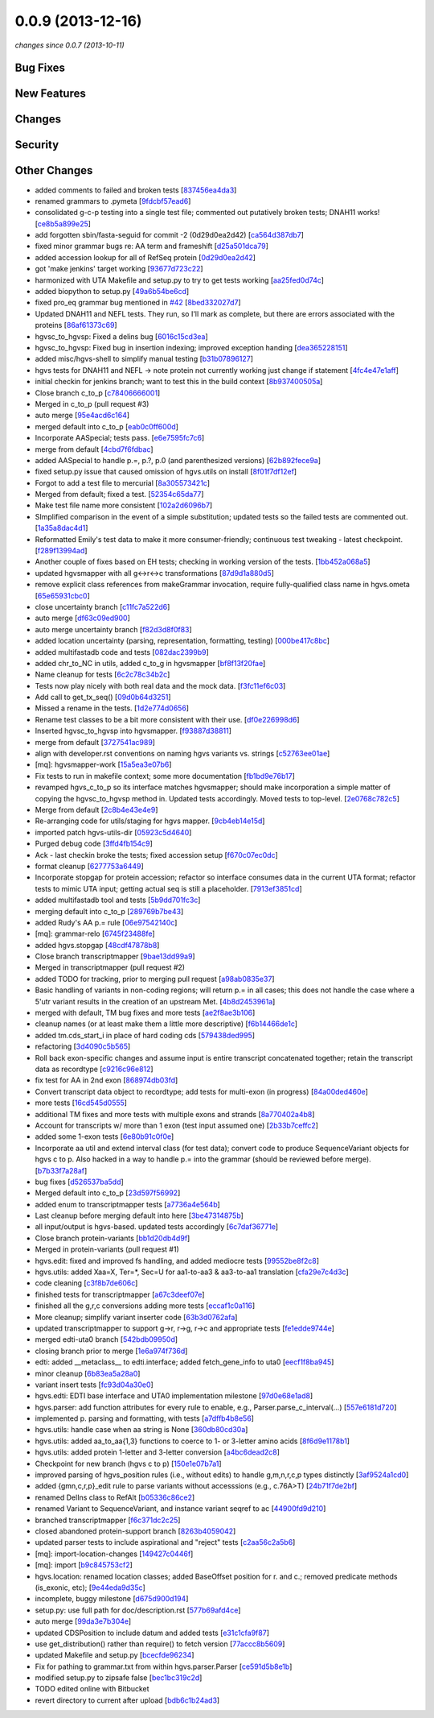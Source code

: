 0.0.9 (2013-12-16)
##################

*changes since 0.0.7 (2013-10-11)*

Bug Fixes
$$$$$$$$$

New Features
$$$$$$$$$$$$

Changes
$$$$$$$

Security
$$$$$$$$

Other Changes
$$$$$$$$$$$$$

* added comments to failed and broken tests [`837456ea4da3 <https://bitbucket.org/biocommons/hgvs/commits/837456ea4da3>`_]
* renamed grammars to .pymeta [`9fdcbf57ead6 <https://bitbucket.org/biocommons/hgvs/commits/9fdcbf57ead6>`_]
* consolidated g-c-p testing into a single test file; commented out putatively broken tests; DNAH11 works! [`ce8b5a899e25 <https://bitbucket.org/biocommons/hgvs/commits/ce8b5a899e25>`_]
* add forgotten sbin/fasta-seguid for commit -2 (0d29d0ea2d42) [`ca564d387db7 <https://bitbucket.org/biocommons/hgvs/commits/ca564d387db7>`_]
* fixed minor grammar bugs re: AA term and frameshift [`d25a501dca79 <https://bitbucket.org/biocommons/hgvs/commits/d25a501dca79>`_]
* added accession lookup for all of RefSeq protein [`0d29d0ea2d42 <https://bitbucket.org/biocommons/hgvs/commits/0d29d0ea2d42>`_]
* got 'make jenkins' target working [`93677d723c22 <https://bitbucket.org/biocommons/hgvs/commits/93677d723c22>`_]
* harmonized with UTA Makefile and setup.py to try to get tests working [`aa25fed0d74c <https://bitbucket.org/biocommons/hgvs/commits/aa25fed0d74c>`_]
* added biopython to setup.py [`49a6b54be6cd <https://bitbucket.org/biocommons/hgvs/commits/49a6b54be6cd>`_]
* fixed pro_eq grammar bug mentioned in `#42 <https://bitbucket.org/biocommons/hgvs/issues/42/>`_ [`8bed332027d7 <https://bitbucket.org/biocommons/hgvs/commits/8bed332027d7>`_]
* Updated DNAH11 and NEFL tests.  They run, so I'll mark as complete, but there are errors associated with the proteins [`86af61373c69 <https://bitbucket.org/biocommons/hgvs/commits/86af61373c69>`_]
* hgvsc_to_hgvsp: Fixed a delins bug [`6016c15cd3ea <https://bitbucket.org/biocommons/hgvs/commits/6016c15cd3ea>`_]
* hgvsc_to_hgvsp: Fixed bug in insertion indexing; improved exception handing [`dea365228151 <https://bitbucket.org/biocommons/hgvs/commits/dea365228151>`_]
* added misc/hgvs-shell to simplify manual testing [`b31b07896127 <https://bitbucket.org/biocommons/hgvs/commits/b31b07896127>`_]
* hgvs tests for DNAH11 and NEFL -> note protein not currently working just change if statement [`4fc4e47e1aff <https://bitbucket.org/biocommons/hgvs/commits/4fc4e47e1aff>`_]
* initial checkin for jenkins branch; want to test this in the build context [`8b937400505a <https://bitbucket.org/biocommons/hgvs/commits/8b937400505a>`_]
* Close branch c_to_p [`c78406666001 <https://bitbucket.org/biocommons/hgvs/commits/c78406666001>`_]
* Merged in c_to_p (pull request #3)
* auto merge [`95e4acd6c164 <https://bitbucket.org/biocommons/hgvs/commits/95e4acd6c164>`_]
* merged default into c_to_p [`eab0c0ff600d <https://bitbucket.org/biocommons/hgvs/commits/eab0c0ff600d>`_]
* Incorporate AASpecial; tests pass. [`e6e7595fc7c6 <https://bitbucket.org/biocommons/hgvs/commits/e6e7595fc7c6>`_]
* merge from default [`4cbd7f6fdbac <https://bitbucket.org/biocommons/hgvs/commits/4cbd7f6fdbac>`_]
* added AASpecial to handle p.=, p.?, p.0 (and parenthesized versions) [`62b892fece9a <https://bitbucket.org/biocommons/hgvs/commits/62b892fece9a>`_]
* fixed setup.py issue that caused omission of hgvs.utils on install [`8f01f7df12ef <https://bitbucket.org/biocommons/hgvs/commits/8f01f7df12ef>`_]
* Forgot to add a test file to mercurial [`8a305573421c <https://bitbucket.org/biocommons/hgvs/commits/8a305573421c>`_]
* Merged from default; fixed a test. [`52354c65da77 <https://bitbucket.org/biocommons/hgvs/commits/52354c65da77>`_]
* Make test file name more consistent [`102a2d6096b7 <https://bitbucket.org/biocommons/hgvs/commits/102a2d6096b7>`_]
* SImplified comparison in the event of a simple substitution; updated tests so the failed tests are commented out. [`1a35a8dac4d1 <https://bitbucket.org/biocommons/hgvs/commits/1a35a8dac4d1>`_]
* Reformatted Emily's test data to make it more consumer-friendly; continuous test tweaking - latest checkpoint. [`f289f13994ad <https://bitbucket.org/biocommons/hgvs/commits/f289f13994ad>`_]
* Another couple of fixes based on EH tests; checking in working version of the tests. [`1bb452a068a5 <https://bitbucket.org/biocommons/hgvs/commits/1bb452a068a5>`_]
* updated hgvsmapper with all g<->r<->c transformations [`87d9d1a880d5 <https://bitbucket.org/biocommons/hgvs/commits/87d9d1a880d5>`_]
* remove explicit class references from makeGrammar invocation, require fully-qualified class name in hgvs.ometa [`65e65931cbc0 <https://bitbucket.org/biocommons/hgvs/commits/65e65931cbc0>`_]
* close uncertainty branch [`c11fc7a522d6 <https://bitbucket.org/biocommons/hgvs/commits/c11fc7a522d6>`_]
* auto merge [`df63c09ed900 <https://bitbucket.org/biocommons/hgvs/commits/df63c09ed900>`_]
* auto merge uncertainty branch [`f82d3d8f0f83 <https://bitbucket.org/biocommons/hgvs/commits/f82d3d8f0f83>`_]
* added location uncertainty (parsing, representation, formatting, testing) [`000be417c8bc <https://bitbucket.org/biocommons/hgvs/commits/000be417c8bc>`_]
* added multifastadb code and tests [`082dac2399b9 <https://bitbucket.org/biocommons/hgvs/commits/082dac2399b9>`_]
* added chr_to_NC in utils, added c_to_g in hgvsmapper [`bf8f13f20fae <https://bitbucket.org/biocommons/hgvs/commits/bf8f13f20fae>`_]
* Name cleanup for tests [`6c2c78c34b2c <https://bitbucket.org/biocommons/hgvs/commits/6c2c78c34b2c>`_]
* Tests now play nicely with both real data and the mock data. [`f3fc11ef6c03 <https://bitbucket.org/biocommons/hgvs/commits/f3fc11ef6c03>`_]
* Add call to get_tx_seq() [`09d0b64d3251 <https://bitbucket.org/biocommons/hgvs/commits/09d0b64d3251>`_]
* Missed a rename in the tests. [`1d2e774d0656 <https://bitbucket.org/biocommons/hgvs/commits/1d2e774d0656>`_]
* Rename test classes to be a bit more consistent with their use. [`df0e226998d6 <https://bitbucket.org/biocommons/hgvs/commits/df0e226998d6>`_]
* Inserted hgvsc_to_hgvsp into hgvsmapper. [`f93887d38811 <https://bitbucket.org/biocommons/hgvs/commits/f93887d38811>`_]
* merge from default [`3727541ac989 <https://bitbucket.org/biocommons/hgvs/commits/3727541ac989>`_]
* align with developer.rst conventions on naming hgvs variants vs. strings [`c52763ee01ae <https://bitbucket.org/biocommons/hgvs/commits/c52763ee01ae>`_]
* [mq]: hgvsmapper-work [`15a5ea3e07b6 <https://bitbucket.org/biocommons/hgvs/commits/15a5ea3e07b6>`_]
* Fix tests to run in makefile context; some more documentation [`fb1bd9e76b17 <https://bitbucket.org/biocommons/hgvs/commits/fb1bd9e76b17>`_]
* revamped hgvs_c_to_p so its interface matches hgvsmapper; should make incorporation a simple matter of copying the hgvsc_to_hgvsp method in.    Updated tests accordingly.    Moved tests to top-level. [`2e0768c782c5 <https://bitbucket.org/biocommons/hgvs/commits/2e0768c782c5>`_]
* Merge from default [`2c8b4e43e4e9 <https://bitbucket.org/biocommons/hgvs/commits/2c8b4e43e4e9>`_]
* Re-arranging code for utils/staging for hgvs mapper. [`9cb4eb14e15d <https://bitbucket.org/biocommons/hgvs/commits/9cb4eb14e15d>`_]
* imported patch hgvs-utils-dir [`05923c5d4640 <https://bitbucket.org/biocommons/hgvs/commits/05923c5d4640>`_]
* Purged debug code [`3ffd4fb154c9 <https://bitbucket.org/biocommons/hgvs/commits/3ffd4fb154c9>`_]
* Ack - last checkin broke the tests; fixed accession setup [`f670c07ec0dc <https://bitbucket.org/biocommons/hgvs/commits/f670c07ec0dc>`_]
* format cleanup [`6277753a6449 <https://bitbucket.org/biocommons/hgvs/commits/6277753a6449>`_]
* Incorporate stopgap for protein accession; refactor so interface consumes data in the current UTA format; refactor tests to mimic UTA input; getting actual seq is still a placeholder. [`7913ef3851cd <https://bitbucket.org/biocommons/hgvs/commits/7913ef3851cd>`_]
* added multifastadb tool and tests [`5b9dd701fc3c <https://bitbucket.org/biocommons/hgvs/commits/5b9dd701fc3c>`_]
* merging default into c_to_p [`289769b7be43 <https://bitbucket.org/biocommons/hgvs/commits/289769b7be43>`_]
* added Rudy's AA p.= rule [`06e97542140c <https://bitbucket.org/biocommons/hgvs/commits/06e97542140c>`_]
* [mq]: grammar-relo [`6745f23488fe <https://bitbucket.org/biocommons/hgvs/commits/6745f23488fe>`_]
* added hgvs.stopgap [`48cdf47878b8 <https://bitbucket.org/biocommons/hgvs/commits/48cdf47878b8>`_]
* Close branch transcriptmapper [`9bae13dd99a9 <https://bitbucket.org/biocommons/hgvs/commits/9bae13dd99a9>`_]
* Merged in transcriptmapper (pull request #2)
* added TODO for tracking, prior to merging pull request [`a98ab0835e37 <https://bitbucket.org/biocommons/hgvs/commits/a98ab0835e37>`_]
* Basic handling of variants in non-coding regions; will return p.= in all cases; this does not handle the case where a 5'utr variant results in the creation of an upstream Met. [`4b8d2453961a <https://bitbucket.org/biocommons/hgvs/commits/4b8d2453961a>`_]
* merged with default, TM bug fixes and more tests [`ae2f8ae3b106 <https://bitbucket.org/biocommons/hgvs/commits/ae2f8ae3b106>`_]
* cleanup names (or at least make them a little more descriptive) [`f6b14466de1c <https://bitbucket.org/biocommons/hgvs/commits/f6b14466de1c>`_]
* added tm.cds_start_i in place of hard coding cds [`579438ded995 <https://bitbucket.org/biocommons/hgvs/commits/579438ded995>`_]
* refactoring [`3d4090c5b565 <https://bitbucket.org/biocommons/hgvs/commits/3d4090c5b565>`_]
* Roll back exon-specific changes and assume input is entire transcript concatenated together; retain the transcript data as recordtype [`c9216c96e812 <https://bitbucket.org/biocommons/hgvs/commits/c9216c96e812>`_]
* fix test for AA in 2nd exon [`868974db03fd <https://bitbucket.org/biocommons/hgvs/commits/868974db03fd>`_]
* Convert transcript data object to recordtype; add tests for multi-exon (in progress) [`84a00ded460e <https://bitbucket.org/biocommons/hgvs/commits/84a00ded460e>`_]
* more tests [`16cd545d0555 <https://bitbucket.org/biocommons/hgvs/commits/16cd545d0555>`_]
* additional TM fixes and more tests with multiple exons and strands [`8a770402a4b8 <https://bitbucket.org/biocommons/hgvs/commits/8a770402a4b8>`_]
* Account for transcripts w/ more than 1 exon (test input assumed one) [`2b33b7ceffc2 <https://bitbucket.org/biocommons/hgvs/commits/2b33b7ceffc2>`_]
* added some 1-exon tests [`6e80b91c0f0e <https://bitbucket.org/biocommons/hgvs/commits/6e80b91c0f0e>`_]
* Incorporate aa util and extend interval class (for test data); convert code to produce SequenceVariant objects for hgvs c to p.   Also hacked in a way to handle p.= into the grammar (should be reviewed before merge). [`b7b33f7a28af <https://bitbucket.org/biocommons/hgvs/commits/b7b33f7a28af>`_]
* bug fixes [`d526537ba5dd <https://bitbucket.org/biocommons/hgvs/commits/d526537ba5dd>`_]
* Merged default into c_to_p [`23d597f56992 <https://bitbucket.org/biocommons/hgvs/commits/23d597f56992>`_]
* added enum to transcriptmapper tests [`a7736a4e564b <https://bitbucket.org/biocommons/hgvs/commits/a7736a4e564b>`_]
* Last cleanup before merging default into here [`3be47314875b <https://bitbucket.org/biocommons/hgvs/commits/3be47314875b>`_]
* all input/output is hgvs-based. updated tests accordingly [`6c7daf36771e <https://bitbucket.org/biocommons/hgvs/commits/6c7daf36771e>`_]
* Close branch protein-variants [`bb1d20db4d9f <https://bitbucket.org/biocommons/hgvs/commits/bb1d20db4d9f>`_]
* Merged in protein-variants (pull request #1)
* hgvs.edit: fixed and improved fs handling, and added mediocre tests [`99552be8f2c8 <https://bitbucket.org/biocommons/hgvs/commits/99552be8f2c8>`_]
* hgvs.utils: added Xaa=X, Ter=*, Sec=U for aa1-to-aa3 & aa3-to-aa1 translation [`cfa29e7c4d3c <https://bitbucket.org/biocommons/hgvs/commits/cfa29e7c4d3c>`_]
* code cleaning [`c3f8b7de606c <https://bitbucket.org/biocommons/hgvs/commits/c3f8b7de606c>`_]
* finished tests for transcriptmapper [`a67c3deef07e <https://bitbucket.org/biocommons/hgvs/commits/a67c3deef07e>`_]
* finished all the g,r,c conversions adding more tests [`eccaf1c0a116 <https://bitbucket.org/biocommons/hgvs/commits/eccaf1c0a116>`_]
* More cleanup; simplify variant inserter code [`63b3d0762afa <https://bitbucket.org/biocommons/hgvs/commits/63b3d0762afa>`_]
* updated transcriptmapper to support g->r, r->g, r->c and appropriate tests [`fe1edde9744e <https://bitbucket.org/biocommons/hgvs/commits/fe1edde9744e>`_]
* merged edti-uta0 branch [`542bdb09950d <https://bitbucket.org/biocommons/hgvs/commits/542bdb09950d>`_]
* closing branch prior to merge [`1e6a974f736d <https://bitbucket.org/biocommons/hgvs/commits/1e6a974f736d>`_]
* edti: added __metaclass__ to edti.interface; added fetch_gene_info to uta0 [`eecf1f8ba945 <https://bitbucket.org/biocommons/hgvs/commits/eecf1f8ba945>`_]
* minor cleanup [`6b83ea5a28a0 <https://bitbucket.org/biocommons/hgvs/commits/6b83ea5a28a0>`_]
* variant insert tests [`fc93d04a30e0 <https://bitbucket.org/biocommons/hgvs/commits/fc93d04a30e0>`_]
* hgvs.edti: EDTI base interface and UTA0 implementation milestone [`97d0e68e1ad8 <https://bitbucket.org/biocommons/hgvs/commits/97d0e68e1ad8>`_]
* hgvs.parser: add function attributes for every rule to enable, e.g., Parser.parse_c_interval(...) [`557e6181d720 <https://bitbucket.org/biocommons/hgvs/commits/557e6181d720>`_]
* implemented p. parsing and formatting, with tests [`a7dffb4b8e56 <https://bitbucket.org/biocommons/hgvs/commits/a7dffb4b8e56>`_]
* hgvs.utils: handle case when aa string is None [`360db80cd30a <https://bitbucket.org/biocommons/hgvs/commits/360db80cd30a>`_]
* hgvs.utils: added aa_to_aa{1,3} functions to coerce to 1- or 3-letter amino acids [`8f6d9e1178b1 <https://bitbucket.org/biocommons/hgvs/commits/8f6d9e1178b1>`_]
* hgvs.utils: added protein 1-letter and 3-letter conversion [`a4bc6dead2c8 <https://bitbucket.org/biocommons/hgvs/commits/a4bc6dead2c8>`_]
* Checkpoint for new branch (hgvs c to p) [`150e1e07b7a1 <https://bitbucket.org/biocommons/hgvs/commits/150e1e07b7a1>`_]
* improved parsing of hgvs_position rules (i.e., without edits) to handle g,m,n,r,c,p types distinctly [`3af9524a1cd0 <https://bitbucket.org/biocommons/hgvs/commits/3af9524a1cd0>`_]
* added {gmn,c,r,p}_edit rule to parse variants without accesssions (e.g., c.76A>T) [`24b71f7de2bf <https://bitbucket.org/biocommons/hgvs/commits/24b71f7de2bf>`_]
* renamed DelIns class to RefAlt [`b05336c86ce2 <https://bitbucket.org/biocommons/hgvs/commits/b05336c86ce2>`_]
* renamed Variant to SequenceVariant, and instance variant seqref to ac [`44900fd9d210 <https://bitbucket.org/biocommons/hgvs/commits/44900fd9d210>`_]
* branched transcriptmapper [`f6c371dc2c25 <https://bitbucket.org/biocommons/hgvs/commits/f6c371dc2c25>`_]
* closed abandoned protein-support branch [`8263b4059042 <https://bitbucket.org/biocommons/hgvs/commits/8263b4059042>`_]
* updated parser tests to include aspirational and "reject" tests [`c2aa56c2a5b6 <https://bitbucket.org/biocommons/hgvs/commits/c2aa56c2a5b6>`_]
* [mq]: import-location-changes [`149427c0446f <https://bitbucket.org/biocommons/hgvs/commits/149427c0446f>`_]
* [mq]: import [`b9c845753cf2 <https://bitbucket.org/biocommons/hgvs/commits/b9c845753cf2>`_]
* hgvs.location: renamed location classes; added BaseOffset position for r. and c.; removed predicate methods (is_exonic, etc); [`9e44eda9d35c <https://bitbucket.org/biocommons/hgvs/commits/9e44eda9d35c>`_]
* incomplete, buggy milestone [`d675d900d194 <https://bitbucket.org/biocommons/hgvs/commits/d675d900d194>`_]
* setup.py: use full path for doc/description.rst [`577b69afd4ce <https://bitbucket.org/biocommons/hgvs/commits/577b69afd4ce>`_]
* auto merge [`99da3e7b304e <https://bitbucket.org/biocommons/hgvs/commits/99da3e7b304e>`_]
* updated CDSPosition to include datum and added tests [`e31c1cfa9f87 <https://bitbucket.org/biocommons/hgvs/commits/e31c1cfa9f87>`_]
* use get_distribution() rather than require() to fetch version [`77accc8b5609 <https://bitbucket.org/biocommons/hgvs/commits/77accc8b5609>`_]
* updated Makefile and setup.py [`bcecfde96234 <https://bitbucket.org/biocommons/hgvs/commits/bcecfde96234>`_]
* Fix for pathing to grammar.txt from within hgvs.parser.Parser [`ce591d5b8e1b <https://bitbucket.org/biocommons/hgvs/commits/ce591d5b8e1b>`_]
* modified setup.py to zipsafe false [`bec1bc319c2d <https://bitbucket.org/biocommons/hgvs/commits/bec1bc319c2d>`_]
* TODO edited online with Bitbucket
* revert directory to current after upload [`bdb6c1b24ad3 <https://bitbucket.org/biocommons/hgvs/commits/bdb6c1b24ad3>`_]
